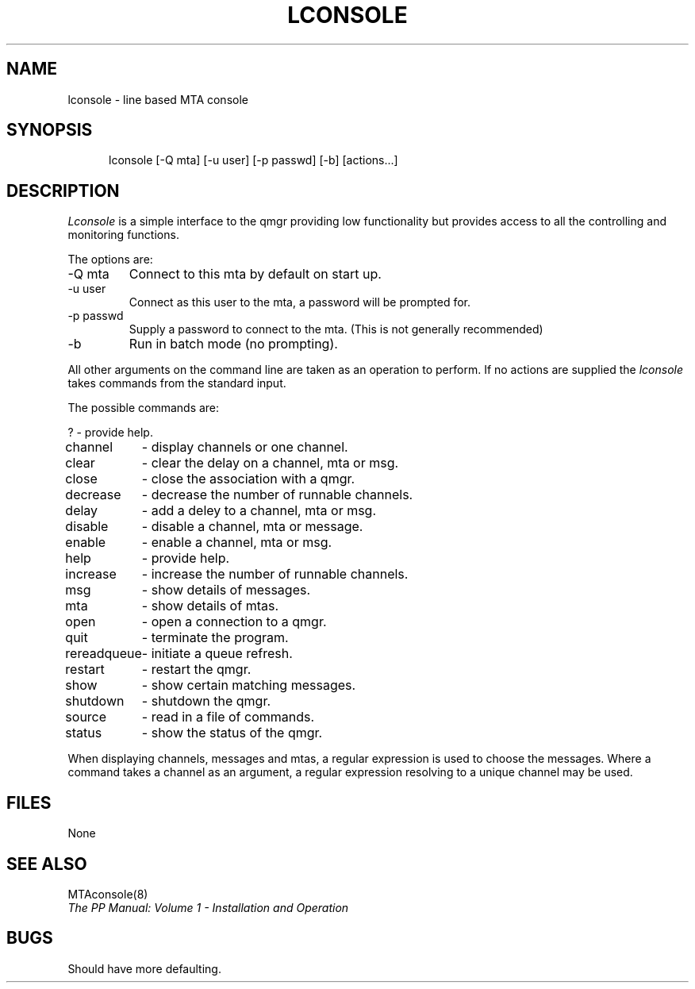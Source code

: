 .TH LCONSOLE 8
.\" @(#) $Header: /xtel/pp/pp-beta/man/man8/RCS/lconsole.8,v 6.0 1991/12/18 20:44:03 jpo Rel $
.\"
.\" $Log: lconsole.8,v $
.\" Revision 6.0  1991/12/18  20:44:03  jpo
.\" Release 6.0
.\"
.\"
.\"
.SH NAME
lconsole \- line based MTA console
.SH SYNOPSIS
.in +.5i
.ti -.5i
lconsole \%[\-Q\ mta] \%[\-u\ user] \%[\-p\ passwd] \%[\-b] \%[actions...]
.in -.5i
.SH DESCRIPTION
.I Lconsole
is a simple interface to the qmgr providing low functionality but
provides access to all the controlling and monitoring functions.
.PP
The options are:
.TP
\-Q mta
Connect to this mta by default on start up.
.TP
\-u user
Connect as this user to the mta, a password will be prompted for.
.TP
\-p passwd
Supply a password to connect to the mta. (This is not generally
recommended)
.TP
\-b
Run in batch mode (no prompting).
.PP
All other arguments on the command line are taken as an operation to
perform. If no actions are supplied the \fIlconsole\fP takes commands
from the standard input.
.PP
The possible commands are:
.nf
.sp
.ta \w'rereadqueue\0\0'u
?	- provide help.
channel	- display channels or one channel.
clear	- clear the delay on a channel, mta or msg.
close	- close the association with a qmgr.
decrease	- decrease the number of runnable channels.
delay	- add a deley to a channel, mta or msg.
disable	- disable a channel, mta or message.
enable	- enable a channel, mta or msg.
help	- provide help.
increase	- increase the number of runnable channels.
msg	- show details of messages.
mta	- show details of mtas.
open	- open a connection to a qmgr.
quit	- terminate the program.
rereadqueue 	- initiate a queue refresh.
restart	- restart the qmgr.
show	- show certain matching messages.
shutdown	- shutdown the qmgr.
source	- read in a file of commands.
status	- show the status of the qmgr.
.sp
.fi
When displaying channels, messages and mtas, a regular expression is
used to choose the messages. Where a command takes a channel as an
argument, a regular expression resolving to a unique channel may be used.
.SH FILES
None
.SH "SEE ALSO"
MTAconsole(8)
.br
\fIThe PP Manual: Volume 1 \- Installation and Operation\fP
.SH BUGS
Should have more defaulting.
